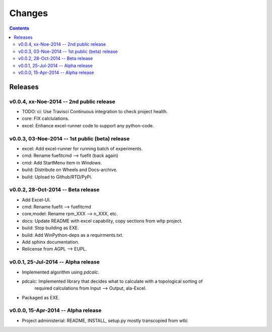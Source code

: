 #######
Changes
#######

.. contents::

Releases
========
v0.0.4, xx-Noe-2014 -- 2nd public release
-----------------------------------------
* TODO: ci: Use Travisci Continuous integration to check project health.
* core: FIX calclulations.
* excel: Enhance excel-runner code to support any python-code. 


v0.0.3, 03-Noe-2014 -- 1st public (beta) release
------------------------------------------------
* excel: Add excel-runner for running batch of experiments. 
* cmd: Rename fuefitcmd --> fuefit (back again)
* cmd: Add StartMenu item in *Windows*.
* build: Distribute on Wheels and Docs-archive.
* build: Upload to Github/RTD/PyPi.


v0.0.2, 28-Oct-2014 -- Beta release
-----------------------------------
* Add Excel-UI.
* cmd: Rename fuefit --> fuefitcmd
* core,model: Rename rpm_XXX --> n_XXX, etc.
* docs: Update README with excel capability, copy sections from wltp project.
* build: Stop building as EXE.
* build: Add WinPython-deps as a requirments.txt.
* Add sphinx documentation.
* Relicense from AGPL --> EUPL.


v0.0.1, 25-Jul-2014 -- Alpha release
------------------------------------
* Implemented algorithm using `pdcalc`.
* pdcalc: Implemented library that decides what to calculate with a topological sorting of 
    required calculations from Input --> Output, ala-Excel.
* Packaged as EXE.


v0.0.0, 15-Apr-2014 -- Alpha release
------------------------------------
* Project administerial: README, INSTALL, setup.py mostly transcopied from wtlc
